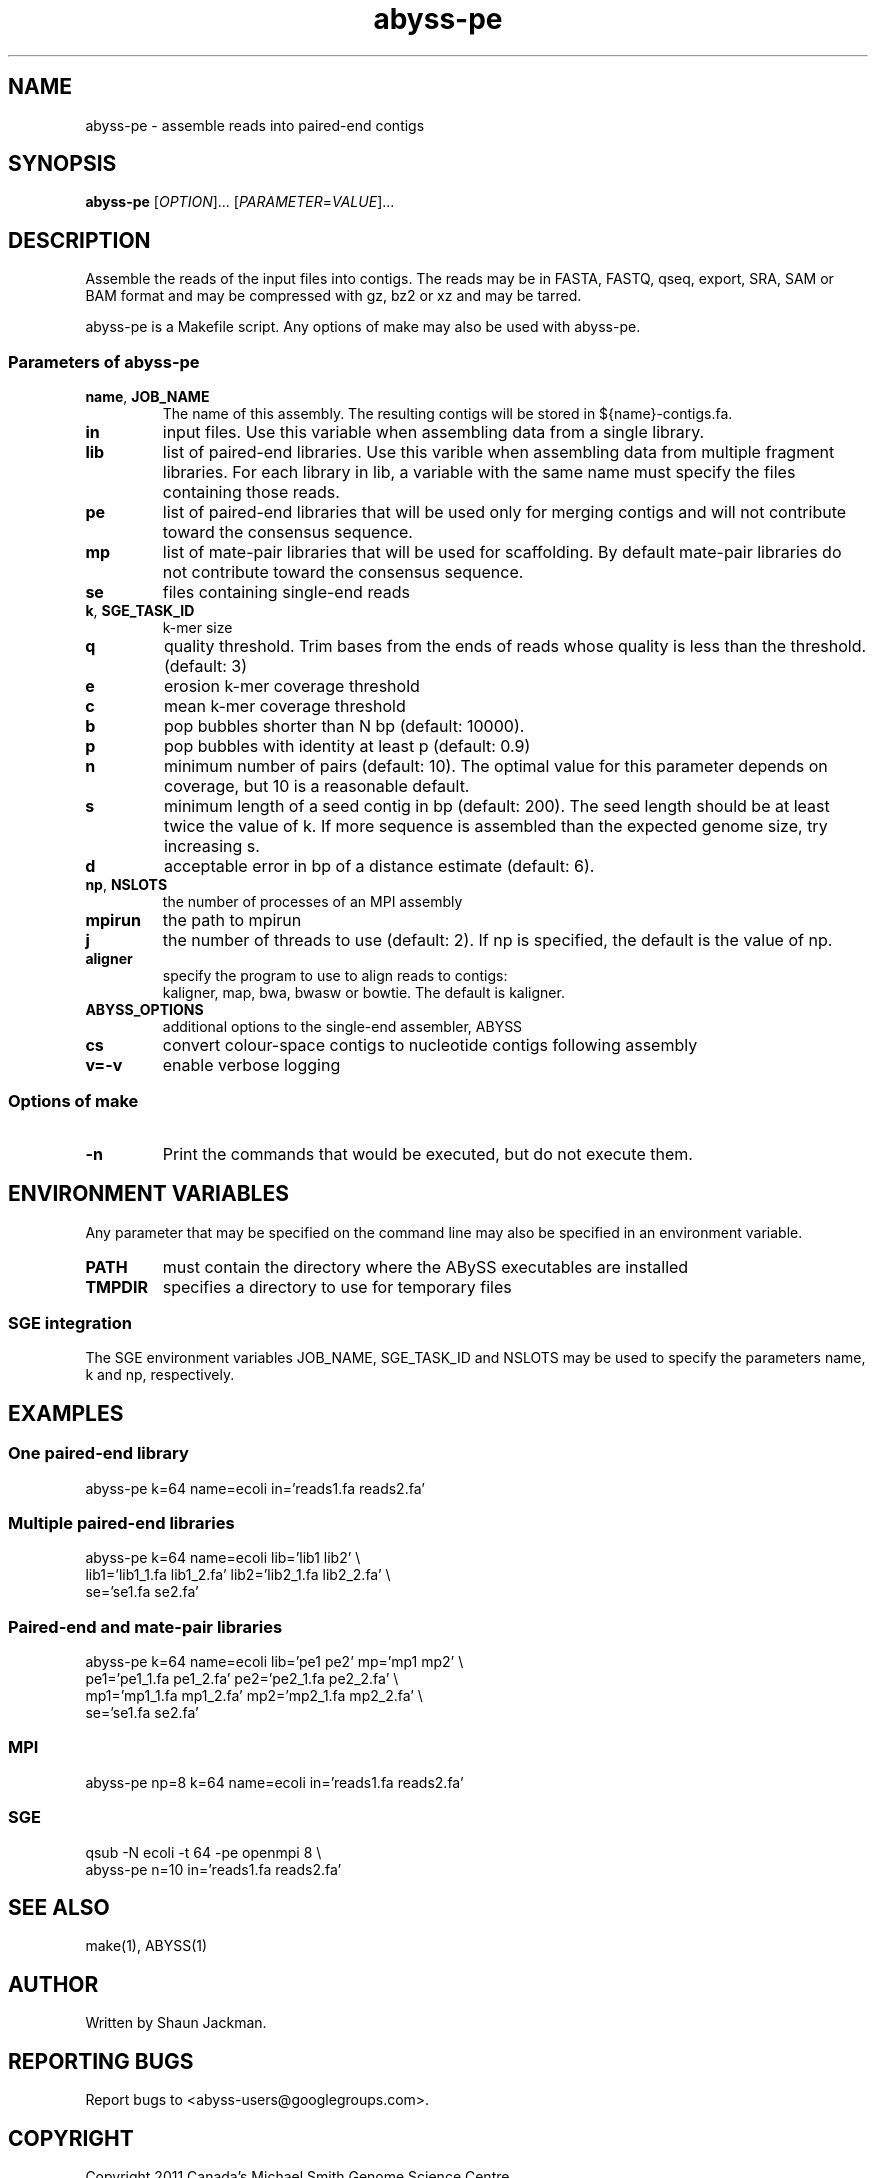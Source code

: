 .TH abyss-pe "1" "2011-Dec" "abyss-pe (ABySS) 1.3.2" "User Commands"
.SH NAME
abyss-pe - assemble reads into paired-end contigs
.SH SYNOPSIS
.B abyss-pe
[\fIOPTION\fR]...  [\fIPARAMETER\fR=\fIVALUE\fR]...
.SH DESCRIPTION
Assemble the reads of the input files into contigs. The reads may be
in FASTA, FASTQ, qseq, export, SRA, SAM or BAM format and may be
compressed with gz, bz2 or xz and may be tarred.

abyss-pe is a Makefile script. Any options of make may also be used
with abyss-pe.

.SS "Parameters of abyss-pe"
.TP
\fBname\fR, \fBJOB_NAME\fR
The name of this assembly. The resulting contigs will be stored in
${name}-contigs.fa.
.TP
\fBin\fR
input files. Use this variable when assembling data from a single
library.
.TP
\fBlib\fR
list of paired-end libraries. Use this varible when assembling data
from multiple fragment libraries. For each library in lib, a variable
with the same name must specify the files containing those reads.
.TP
\fBpe\fR
list of paired-end libraries that will be used only for merging
contigs and will not contribute toward the consensus sequence.
.TP
\fBmp\fR
list of mate-pair libraries that will be used for scaffolding. By
default mate-pair libraries do not contribute toward the consensus
sequence.
.TP
\fBse\fR
files containing single-end reads
.TP
\fBk\fR, \fBSGE_TASK_ID\fR
k-mer size
.TP
\fBq\fR
quality threshold. Trim bases from the ends of reads whose quality is
less than the threshold. (default: 3)
.TP
\fBe\fR
erosion k-mer coverage threshold
.TP
\fBc\fR
mean k-mer coverage threshold
.TP
\fBb\fR
pop bubbles shorter than N bp (default: 10000).
.TP
\fBp\fR
pop bubbles with identity at least p (default: 0.9)
.TP
\fBn\fR
minimum number of pairs (default: 10). The optimal value for this
parameter depends on coverage, but 10 is a reasonable default.
.TP
\fBs\fR
minimum length of a seed contig in bp (default: 200). The seed length
should be at least twice the value of k. If more sequence is assembled
than the expected genome size, try increasing s.
.TP
\fBd\fR
acceptable error in bp of a distance estimate (default: 6).
.TP
\fBnp\fR, \fBNSLOTS\fR
the number of processes of an MPI assembly
.TP
\fBmpirun\fR
the path to mpirun
.TP
\fBj\fR
the number of threads to use (default: 2). If np is specified, the
default is the value of np.
.TP
.B aligner
specify the program to use to align reads to contigs:
.br
kaligner, map, bwa, bwasw or bowtie. The default is kaligner.
.TP
\fBABYSS_OPTIONS\fR
additional options to the single-end assembler, ABYSS
.TP
\fBcs\fR
convert colour-space contigs to nucleotide contigs following assembly
.TP
\fBv=-v\fR
enable verbose logging
.SS "Options of make"
.TP
\fB-n\fR
Print the commands that would be executed, but do not execute them.
.SH "ENVIRONMENT VARIABLES"
Any parameter that may be specified on the command line may also be
specified in an environment variable.
.TP
\fBPATH\fR
must contain the directory where the ABySS executables are installed
.TP
\fBTMPDIR\fR
specifies a directory to use for temporary files
.SS "SGE integration"
The SGE environment variables JOB_NAME, SGE_TASK_ID and NSLOTS may be
used to specify the parameters name, k and np, respectively.
.SH EXAMPLES
.SS "One paired-end library"
 abyss-pe k=64 name=ecoli in='reads1.fa reads2.fa'
.SS "Multiple paired-end libraries"
 abyss-pe k=64 name=ecoli lib='lib1 lib2' \\
.br
	lib1='lib1_1.fa lib1_2.fa' lib2='lib2_1.fa lib2_2.fa' \\
.br
	se='se1.fa se2.fa'
.SS "Paired-end and mate-pair libraries
 abyss-pe k=64 name=ecoli lib='pe1 pe2' mp='mp1 mp2' \\
.br
	pe1='pe1_1.fa pe1_2.fa' pe2='pe2_1.fa pe2_2.fa' \\
.br
	mp1='mp1_1.fa mp1_2.fa' mp2='mp2_1.fa mp2_2.fa' \\
.br
	se='se1.fa se2.fa'
.SS MPI
 abyss-pe np=8 k=64 name=ecoli in='reads1.fa reads2.fa'
.SS SGE
 qsub -N ecoli -t 64 -pe openmpi 8 \\
.br
	abyss-pe n=10 in='reads1.fa reads2.fa'
.SH "SEE ALSO"
make(1), ABYSS(1)
.SH AUTHOR
Written by Shaun Jackman.
.SH "REPORTING BUGS"
Report bugs to <abyss-users@googlegroups.com>.
.SH COPYRIGHT
Copyright 2011 Canada's Michael Smith Genome Science Centre
